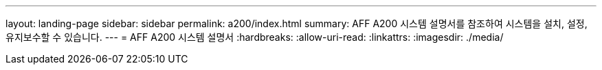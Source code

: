 ---
layout: landing-page 
sidebar: sidebar 
permalink: a200/index.html 
summary: AFF A200 시스템 설명서를 참조하여 시스템을 설치, 설정, 유지보수할 수 있습니다. 
---
= AFF A200 시스템 설명서
:hardbreaks:
:allow-uri-read: 
:linkattrs: 
:imagesdir: ./media/



